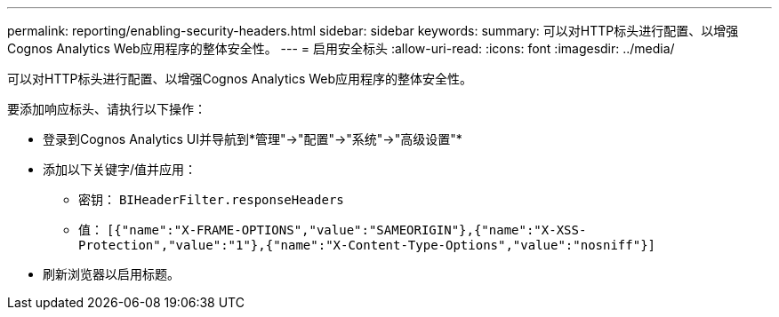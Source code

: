 ---
permalink: reporting/enabling-security-headers.html 
sidebar: sidebar 
keywords:  
summary: 可以对HTTP标头进行配置、以增强Cognos Analytics Web应用程序的整体安全性。 
---
= 启用安全标头
:allow-uri-read: 
:icons: font
:imagesdir: ../media/


[role="lead"]
可以对HTTP标头进行配置、以增强Cognos Analytics Web应用程序的整体安全性。

要添加响应标头、请执行以下操作：

* 登录到Cognos Analytics UI并导航到*管理"->"配置"->"系统"->"高级设置"*
* 添加以下关键字/值并应用：
+
** 密钥： `BIHeaderFilter.responseHeaders`
** 值： `[{"name":"X-FRAME-OPTIONS","value":"SAMEORIGIN"},{"name":"X-XSS-Protection","value":"1"},{"name":"X-Content-Type-Options","value":"nosniff"}]`


* 刷新浏览器以启用标题。

